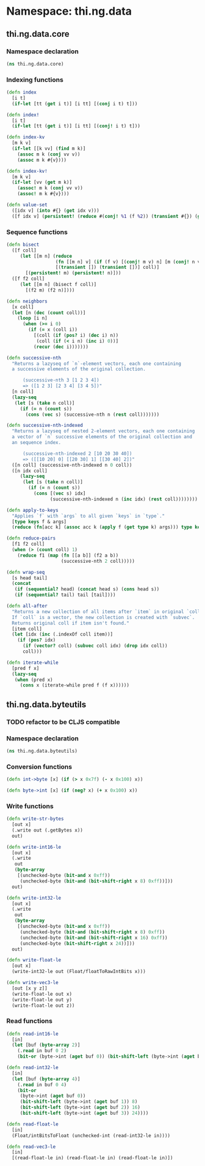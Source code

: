 * Namespace: thi.ng.data
** thi.ng.data.core
*** Namespace declaration
#+BEGIN_SRC clojure :tangle babel/src-cljx/thi/ng/data/core.cljx
  (ns thi.ng.data.core)
#+END_SRC
*** Indexing functions
#+BEGIN_SRC clojure :tangle babel/src-cljx/thi/ng/data/core.cljx
  (defn index
    [i t]
    (if-let [tt (get i t)] [i tt] [(conj i t) t]))

  (defn index!
    [i t]
    (if-let [tt (get i t)] [i tt] [(conj! i t) t]))

  (defn index-kv
    [m k v]
    (if-let [[k vv] (find m k)]
      (assoc m k (conj vv v))
      (assoc m k #{v})))

  (defn index-kv!
    [m k v]
    (if-let [vv (get m k)]
      (assoc! m k (conj vv v))
      (assoc! m k #{v})))

  (defn value-set
    ([idx v] (into #{} (get idx v)))
    ([f idx v] (persistent! (reduce #(conj! %1 (f %2)) (transient #{}) (get idx v)))))
#+END_SRC
*** Sequence functions
#+BEGIN_SRC clojure :tangle babel/src-cljx/thi/ng/data/core.cljx
  (defn bisect
    ([f coll]
       (let [[m n] (reduce
                    (fn [[m n] v] (if (f v) [(conj! m v) n] [m (conj! n v)]))
                    [(transient []) (transient [])] coll)]
         [(persistent! m) (persistent! n)]))
    ([f f2 coll]
       (let [[m n] (bisect f coll)]
         [(f2 m) (f2 n)])))

  (defn neighbors
    [x coll]
    (let [n (dec (count coll))]
      (loop [i n]
        (when (>= i 0)
          (if (= x (coll i))
            [(coll (if (pos? i) (dec i) n))
             (coll (if (< i n) (inc i) 0))]
            (recur (dec i)))))))

  (defn successive-nth
    "Returns a lazyseq of `n`-element vectors, each one containing
    a successive elements of the original collection.

        (successive-nth 3 [1 2 3 4])
        => ([1 2 3] [2 3 4] [3 4 5])"
    [n coll]
    (lazy-seq
     (let [s (take n coll)]
       (if (= n (count s))
         (cons (vec s) (successive-nth n (rest coll)))))))

  (defn successive-nth-indexed
    "Returns a lazyseq of nested 2-element vectors, each one containing
    a vector of `n` successive elements of the original collection and
    an sequence index.

        (successive-nth-indexed 2 [10 20 30 40])
        => ([[10 20] 0] [[20 30] 1] [[30 40] 2])"
    ([n coll] (successive-nth-indexed n 0 coll))
    ([n idx coll]
       (lazy-seq
        (let [s (take n coll)]
          (if (= n (count s))
            (cons [(vec s) idx]
                  (successive-nth-indexed n (inc idx) (rest coll))))))))

  (defn apply-to-keys
    "Applies `f` with `args` to all given `keys` in `type`."
    [type keys f & args]
    (reduce (fn[acc k] (assoc acc k (apply f (get type k) args))) type keys))

  (defn reduce-pairs
    [f1 f2 coll]
    (when (> (count coll) 1)
      (reduce f1 (map (fn [[a b]] (f2 a b))
                      (successive-nth 2 coll)))))

  (defn wrap-seq
    [s head tail]
    (concat
     (if (sequential? head) (concat head s) (cons head s))
     (if (sequential? tail) tail [tail])))

  (defn all-after
    "Returns a new collection of all items after `item` in original `coll`.
    If `coll` is a vector, the new collection is created with `subvec`.
    Returns original coll if item isn't found."
    [item coll]
    (let [idx (inc (.indexOf coll item))]
      (if (pos? idx)
        (if (vector? coll) (subvec coll idx) (drop idx coll))
        coll)))

  (defn iterate-while
    [pred f x]
    (lazy-seq
     (when (pred x)
       (cons x (iterate-while pred f (f x))))))
#+END_SRC
** thi.ng.data.byteutils
*** TODO refactor to be CLJS compatible
*** Namespace declaration
#+BEGIN_SRC clojure :tangle babel/src-cljx/thi/ng/data/byteutils.cljx
  (ns thi.ng.data.byteutils)
#+END_SRC
*** Conversion functions
#+BEGIN_SRC clojure :tangle babel/src-cljx/thi/ng/data/byteutils.cljx
  (defn int->byte [x] (if (> x 0x7f) (- x 0x100) x))

  (defn byte->int [x] (if (neg? x) (+ x 0x100) x))
#+END_SRC
*** Write functions
#+BEGIN_SRC clojure :tangle babel/src-cljx/thi/ng/data/byteutils.cljx
  (defn write-str-bytes
    [out x]
    (.write out (.getBytes x))
    out)

  (defn write-int16-le
    [out x]
    (.write
     out
     (byte-array
      [(unchecked-byte (bit-and x 0xff))
       (unchecked-byte (bit-and (bit-shift-right x 8) 0xff))]))
    out)

  (defn write-int32-le
    [out x]
    (.write
     out
     (byte-array
      [(unchecked-byte (bit-and x 0xff))
       (unchecked-byte (bit-and (bit-shift-right x 8) 0xff))
       (unchecked-byte (bit-and (bit-shift-right x 16) 0xff))
       (unchecked-byte (bit-shift-right x 24))]))
    out)

  (defn write-float-le
    [out x]
    (write-int32-le out (Float/floatToRawIntBits x)))

  (defn write-vec3-le
    [out [x y z]]
    (write-float-le out x)
    (write-float-le out y)
    (write-float-le out z))
#+END_SRC
*** Read functions
#+BEGIN_SRC clojure :tangle babel/src-cljx/thi/ng/data/byteutils.cljx
  (defn read-int16-le
    [in]
    (let [buf (byte-array 2)]
      (.read in buf 0 2)
      (bit-or (byte->int (aget buf 0)) (bit-shift-left (byte->int (aget buf 1)) 8))))

  (defn read-int32-le
    [in]
    (let [buf (byte-array 4)]
      (.read in buf 0 4)
      (bit-or
       (byte->int (aget buf 0))
       (bit-shift-left (byte->int (aget buf 1)) 8)
       (bit-shift-left (byte->int (aget buf 2)) 16)
       (bit-shift-left (byte->int (aget buf 3)) 24))))

  (defn read-float-le
    [in]
    (Float/intBitsToFloat (unchecked-int (read-int32-le in))))

  (defn read-vec3-le
    [in]
    [(read-float-le in) (read-float-le in) (read-float-le in)])
#+END_SRC
